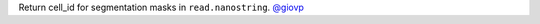 Return cell_id for segmentation masks in ``read.nanostring``.
`@giovp <https://github.com/giovp>`__
